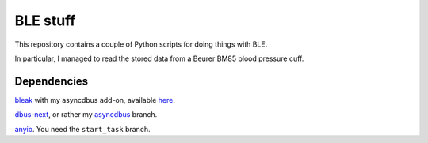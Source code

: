 BLE stuff
=========

This repository contains a couple of Python scripts for doing things with
BLE.

In particular, I managed to read the stored data from a Beurer BM85 blood
pressure cuff.

Dependencies
++++++++++++

`bleak <https://github.com/hbldh/bleak>`_ with my asyncdbus add-on,
available `here <github.com/M-o-a-T/bleak>`_.

`dbus-next <https://github.com/altdesktop/python-dbus-next>`_, or rather my
`asyncdbus <https://github.com/M-o-a-T/asyncdbus>`_ branch.

`anyio <https://github.com/agronholm/anyio/>`_. You need the ``start_task``
branch.

